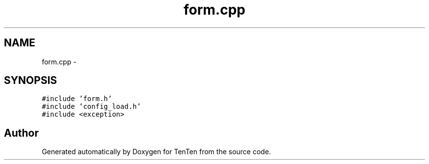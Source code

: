 .TH "form.cpp" 3 "Sun Jan 15 2017" "Version 2.1.0" "TenTen" \" -*- nroff -*-
.ad l
.nh
.SH NAME
form.cpp \- 
.SH SYNOPSIS
.br
.PP
\fC#include 'form\&.h'\fP
.br
\fC#include 'config_load\&.h'\fP
.br
\fC#include <exception>\fP
.br

.SH "Author"
.PP 
Generated automatically by Doxygen for TenTen from the source code\&.
